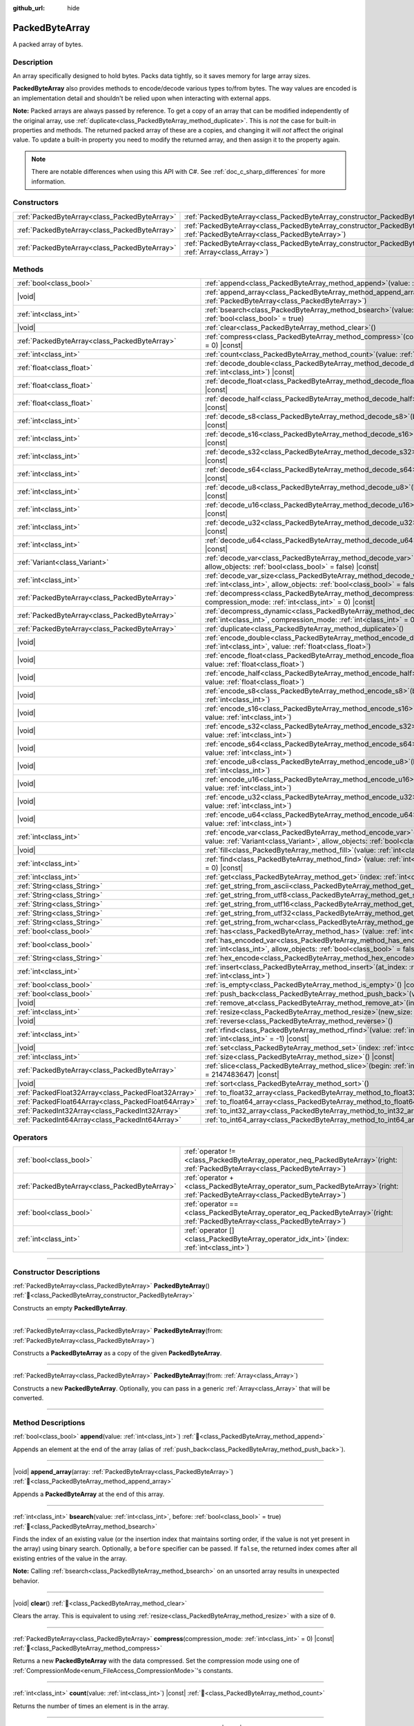:github_url: hide

.. DO NOT EDIT THIS FILE!!!
.. Generated automatically from Redot engine sources.
.. Generator: https://github.com/Redot-Engine/redot-engine/tree/master/doc/tools/make_rst.py.
.. XML source: https://github.com/Redot-Engine/redot-engine/tree/master/doc/classes/PackedByteArray.xml.

.. _class_PackedByteArray:

PackedByteArray
===============

A packed array of bytes.

.. rst-class:: classref-introduction-group

Description
-----------

An array specifically designed to hold bytes. Packs data tightly, so it saves memory for large array sizes.

\ **PackedByteArray** also provides methods to encode/decode various types to/from bytes. The way values are encoded is an implementation detail and shouldn't be relied upon when interacting with external apps.

\ **Note:** Packed arrays are always passed by reference. To get a copy of an array that can be modified independently of the original array, use :ref:`duplicate<class_PackedByteArray_method_duplicate>`. This is *not* the case for built-in properties and methods. The returned packed array of these are a copies, and changing it will *not* affect the original value. To update a built-in property you need to modify the returned array, and then assign it to the property again.

.. note::

	There are notable differences when using this API with C#. See :ref:`doc_c_sharp_differences` for more information.

.. rst-class:: classref-reftable-group

Constructors
------------

.. table::
   :widths: auto

   +-----------------------------------------------+---------------------------------------------------------------------------------------------------------------------------------------+
   | :ref:`PackedByteArray<class_PackedByteArray>` | :ref:`PackedByteArray<class_PackedByteArray_constructor_PackedByteArray>`\ (\ )                                                       |
   +-----------------------------------------------+---------------------------------------------------------------------------------------------------------------------------------------+
   | :ref:`PackedByteArray<class_PackedByteArray>` | :ref:`PackedByteArray<class_PackedByteArray_constructor_PackedByteArray>`\ (\ from\: :ref:`PackedByteArray<class_PackedByteArray>`\ ) |
   +-----------------------------------------------+---------------------------------------------------------------------------------------------------------------------------------------+
   | :ref:`PackedByteArray<class_PackedByteArray>` | :ref:`PackedByteArray<class_PackedByteArray_constructor_PackedByteArray>`\ (\ from\: :ref:`Array<class_Array>`\ )                     |
   +-----------------------------------------------+---------------------------------------------------------------------------------------------------------------------------------------+

.. rst-class:: classref-reftable-group

Methods
-------

.. table::
   :widths: auto

   +-----------------------------------------------------+-----------------------------------------------------------------------------------------------------------------------------------------------------------------------------------------------+
   | :ref:`bool<class_bool>`                             | :ref:`append<class_PackedByteArray_method_append>`\ (\ value\: :ref:`int<class_int>`\ )                                                                                                       |
   +-----------------------------------------------------+-----------------------------------------------------------------------------------------------------------------------------------------------------------------------------------------------+
   | |void|                                              | :ref:`append_array<class_PackedByteArray_method_append_array>`\ (\ array\: :ref:`PackedByteArray<class_PackedByteArray>`\ )                                                                   |
   +-----------------------------------------------------+-----------------------------------------------------------------------------------------------------------------------------------------------------------------------------------------------+
   | :ref:`int<class_int>`                               | :ref:`bsearch<class_PackedByteArray_method_bsearch>`\ (\ value\: :ref:`int<class_int>`, before\: :ref:`bool<class_bool>` = true\ )                                                            |
   +-----------------------------------------------------+-----------------------------------------------------------------------------------------------------------------------------------------------------------------------------------------------+
   | |void|                                              | :ref:`clear<class_PackedByteArray_method_clear>`\ (\ )                                                                                                                                        |
   +-----------------------------------------------------+-----------------------------------------------------------------------------------------------------------------------------------------------------------------------------------------------+
   | :ref:`PackedByteArray<class_PackedByteArray>`       | :ref:`compress<class_PackedByteArray_method_compress>`\ (\ compression_mode\: :ref:`int<class_int>` = 0\ ) |const|                                                                            |
   +-----------------------------------------------------+-----------------------------------------------------------------------------------------------------------------------------------------------------------------------------------------------+
   | :ref:`int<class_int>`                               | :ref:`count<class_PackedByteArray_method_count>`\ (\ value\: :ref:`int<class_int>`\ ) |const|                                                                                                 |
   +-----------------------------------------------------+-----------------------------------------------------------------------------------------------------------------------------------------------------------------------------------------------+
   | :ref:`float<class_float>`                           | :ref:`decode_double<class_PackedByteArray_method_decode_double>`\ (\ byte_offset\: :ref:`int<class_int>`\ ) |const|                                                                           |
   +-----------------------------------------------------+-----------------------------------------------------------------------------------------------------------------------------------------------------------------------------------------------+
   | :ref:`float<class_float>`                           | :ref:`decode_float<class_PackedByteArray_method_decode_float>`\ (\ byte_offset\: :ref:`int<class_int>`\ ) |const|                                                                             |
   +-----------------------------------------------------+-----------------------------------------------------------------------------------------------------------------------------------------------------------------------------------------------+
   | :ref:`float<class_float>`                           | :ref:`decode_half<class_PackedByteArray_method_decode_half>`\ (\ byte_offset\: :ref:`int<class_int>`\ ) |const|                                                                               |
   +-----------------------------------------------------+-----------------------------------------------------------------------------------------------------------------------------------------------------------------------------------------------+
   | :ref:`int<class_int>`                               | :ref:`decode_s8<class_PackedByteArray_method_decode_s8>`\ (\ byte_offset\: :ref:`int<class_int>`\ ) |const|                                                                                   |
   +-----------------------------------------------------+-----------------------------------------------------------------------------------------------------------------------------------------------------------------------------------------------+
   | :ref:`int<class_int>`                               | :ref:`decode_s16<class_PackedByteArray_method_decode_s16>`\ (\ byte_offset\: :ref:`int<class_int>`\ ) |const|                                                                                 |
   +-----------------------------------------------------+-----------------------------------------------------------------------------------------------------------------------------------------------------------------------------------------------+
   | :ref:`int<class_int>`                               | :ref:`decode_s32<class_PackedByteArray_method_decode_s32>`\ (\ byte_offset\: :ref:`int<class_int>`\ ) |const|                                                                                 |
   +-----------------------------------------------------+-----------------------------------------------------------------------------------------------------------------------------------------------------------------------------------------------+
   | :ref:`int<class_int>`                               | :ref:`decode_s64<class_PackedByteArray_method_decode_s64>`\ (\ byte_offset\: :ref:`int<class_int>`\ ) |const|                                                                                 |
   +-----------------------------------------------------+-----------------------------------------------------------------------------------------------------------------------------------------------------------------------------------------------+
   | :ref:`int<class_int>`                               | :ref:`decode_u8<class_PackedByteArray_method_decode_u8>`\ (\ byte_offset\: :ref:`int<class_int>`\ ) |const|                                                                                   |
   +-----------------------------------------------------+-----------------------------------------------------------------------------------------------------------------------------------------------------------------------------------------------+
   | :ref:`int<class_int>`                               | :ref:`decode_u16<class_PackedByteArray_method_decode_u16>`\ (\ byte_offset\: :ref:`int<class_int>`\ ) |const|                                                                                 |
   +-----------------------------------------------------+-----------------------------------------------------------------------------------------------------------------------------------------------------------------------------------------------+
   | :ref:`int<class_int>`                               | :ref:`decode_u32<class_PackedByteArray_method_decode_u32>`\ (\ byte_offset\: :ref:`int<class_int>`\ ) |const|                                                                                 |
   +-----------------------------------------------------+-----------------------------------------------------------------------------------------------------------------------------------------------------------------------------------------------+
   | :ref:`int<class_int>`                               | :ref:`decode_u64<class_PackedByteArray_method_decode_u64>`\ (\ byte_offset\: :ref:`int<class_int>`\ ) |const|                                                                                 |
   +-----------------------------------------------------+-----------------------------------------------------------------------------------------------------------------------------------------------------------------------------------------------+
   | :ref:`Variant<class_Variant>`                       | :ref:`decode_var<class_PackedByteArray_method_decode_var>`\ (\ byte_offset\: :ref:`int<class_int>`, allow_objects\: :ref:`bool<class_bool>` = false\ ) |const|                                |
   +-----------------------------------------------------+-----------------------------------------------------------------------------------------------------------------------------------------------------------------------------------------------+
   | :ref:`int<class_int>`                               | :ref:`decode_var_size<class_PackedByteArray_method_decode_var_size>`\ (\ byte_offset\: :ref:`int<class_int>`, allow_objects\: :ref:`bool<class_bool>` = false\ ) |const|                      |
   +-----------------------------------------------------+-----------------------------------------------------------------------------------------------------------------------------------------------------------------------------------------------+
   | :ref:`PackedByteArray<class_PackedByteArray>`       | :ref:`decompress<class_PackedByteArray_method_decompress>`\ (\ buffer_size\: :ref:`int<class_int>`, compression_mode\: :ref:`int<class_int>` = 0\ ) |const|                                   |
   +-----------------------------------------------------+-----------------------------------------------------------------------------------------------------------------------------------------------------------------------------------------------+
   | :ref:`PackedByteArray<class_PackedByteArray>`       | :ref:`decompress_dynamic<class_PackedByteArray_method_decompress_dynamic>`\ (\ max_output_size\: :ref:`int<class_int>`, compression_mode\: :ref:`int<class_int>` = 0\ ) |const|               |
   +-----------------------------------------------------+-----------------------------------------------------------------------------------------------------------------------------------------------------------------------------------------------+
   | :ref:`PackedByteArray<class_PackedByteArray>`       | :ref:`duplicate<class_PackedByteArray_method_duplicate>`\ (\ )                                                                                                                                |
   +-----------------------------------------------------+-----------------------------------------------------------------------------------------------------------------------------------------------------------------------------------------------+
   | |void|                                              | :ref:`encode_double<class_PackedByteArray_method_encode_double>`\ (\ byte_offset\: :ref:`int<class_int>`, value\: :ref:`float<class_float>`\ )                                                |
   +-----------------------------------------------------+-----------------------------------------------------------------------------------------------------------------------------------------------------------------------------------------------+
   | |void|                                              | :ref:`encode_float<class_PackedByteArray_method_encode_float>`\ (\ byte_offset\: :ref:`int<class_int>`, value\: :ref:`float<class_float>`\ )                                                  |
   +-----------------------------------------------------+-----------------------------------------------------------------------------------------------------------------------------------------------------------------------------------------------+
   | |void|                                              | :ref:`encode_half<class_PackedByteArray_method_encode_half>`\ (\ byte_offset\: :ref:`int<class_int>`, value\: :ref:`float<class_float>`\ )                                                    |
   +-----------------------------------------------------+-----------------------------------------------------------------------------------------------------------------------------------------------------------------------------------------------+
   | |void|                                              | :ref:`encode_s8<class_PackedByteArray_method_encode_s8>`\ (\ byte_offset\: :ref:`int<class_int>`, value\: :ref:`int<class_int>`\ )                                                            |
   +-----------------------------------------------------+-----------------------------------------------------------------------------------------------------------------------------------------------------------------------------------------------+
   | |void|                                              | :ref:`encode_s16<class_PackedByteArray_method_encode_s16>`\ (\ byte_offset\: :ref:`int<class_int>`, value\: :ref:`int<class_int>`\ )                                                          |
   +-----------------------------------------------------+-----------------------------------------------------------------------------------------------------------------------------------------------------------------------------------------------+
   | |void|                                              | :ref:`encode_s32<class_PackedByteArray_method_encode_s32>`\ (\ byte_offset\: :ref:`int<class_int>`, value\: :ref:`int<class_int>`\ )                                                          |
   +-----------------------------------------------------+-----------------------------------------------------------------------------------------------------------------------------------------------------------------------------------------------+
   | |void|                                              | :ref:`encode_s64<class_PackedByteArray_method_encode_s64>`\ (\ byte_offset\: :ref:`int<class_int>`, value\: :ref:`int<class_int>`\ )                                                          |
   +-----------------------------------------------------+-----------------------------------------------------------------------------------------------------------------------------------------------------------------------------------------------+
   | |void|                                              | :ref:`encode_u8<class_PackedByteArray_method_encode_u8>`\ (\ byte_offset\: :ref:`int<class_int>`, value\: :ref:`int<class_int>`\ )                                                            |
   +-----------------------------------------------------+-----------------------------------------------------------------------------------------------------------------------------------------------------------------------------------------------+
   | |void|                                              | :ref:`encode_u16<class_PackedByteArray_method_encode_u16>`\ (\ byte_offset\: :ref:`int<class_int>`, value\: :ref:`int<class_int>`\ )                                                          |
   +-----------------------------------------------------+-----------------------------------------------------------------------------------------------------------------------------------------------------------------------------------------------+
   | |void|                                              | :ref:`encode_u32<class_PackedByteArray_method_encode_u32>`\ (\ byte_offset\: :ref:`int<class_int>`, value\: :ref:`int<class_int>`\ )                                                          |
   +-----------------------------------------------------+-----------------------------------------------------------------------------------------------------------------------------------------------------------------------------------------------+
   | |void|                                              | :ref:`encode_u64<class_PackedByteArray_method_encode_u64>`\ (\ byte_offset\: :ref:`int<class_int>`, value\: :ref:`int<class_int>`\ )                                                          |
   +-----------------------------------------------------+-----------------------------------------------------------------------------------------------------------------------------------------------------------------------------------------------+
   | :ref:`int<class_int>`                               | :ref:`encode_var<class_PackedByteArray_method_encode_var>`\ (\ byte_offset\: :ref:`int<class_int>`, value\: :ref:`Variant<class_Variant>`, allow_objects\: :ref:`bool<class_bool>` = false\ ) |
   +-----------------------------------------------------+-----------------------------------------------------------------------------------------------------------------------------------------------------------------------------------------------+
   | |void|                                              | :ref:`fill<class_PackedByteArray_method_fill>`\ (\ value\: :ref:`int<class_int>`\ )                                                                                                           |
   +-----------------------------------------------------+-----------------------------------------------------------------------------------------------------------------------------------------------------------------------------------------------+
   | :ref:`int<class_int>`                               | :ref:`find<class_PackedByteArray_method_find>`\ (\ value\: :ref:`int<class_int>`, from\: :ref:`int<class_int>` = 0\ ) |const|                                                                 |
   +-----------------------------------------------------+-----------------------------------------------------------------------------------------------------------------------------------------------------------------------------------------------+
   | :ref:`int<class_int>`                               | :ref:`get<class_PackedByteArray_method_get>`\ (\ index\: :ref:`int<class_int>`\ ) |const|                                                                                                     |
   +-----------------------------------------------------+-----------------------------------------------------------------------------------------------------------------------------------------------------------------------------------------------+
   | :ref:`String<class_String>`                         | :ref:`get_string_from_ascii<class_PackedByteArray_method_get_string_from_ascii>`\ (\ ) |const|                                                                                                |
   +-----------------------------------------------------+-----------------------------------------------------------------------------------------------------------------------------------------------------------------------------------------------+
   | :ref:`String<class_String>`                         | :ref:`get_string_from_utf8<class_PackedByteArray_method_get_string_from_utf8>`\ (\ ) |const|                                                                                                  |
   +-----------------------------------------------------+-----------------------------------------------------------------------------------------------------------------------------------------------------------------------------------------------+
   | :ref:`String<class_String>`                         | :ref:`get_string_from_utf16<class_PackedByteArray_method_get_string_from_utf16>`\ (\ ) |const|                                                                                                |
   +-----------------------------------------------------+-----------------------------------------------------------------------------------------------------------------------------------------------------------------------------------------------+
   | :ref:`String<class_String>`                         | :ref:`get_string_from_utf32<class_PackedByteArray_method_get_string_from_utf32>`\ (\ ) |const|                                                                                                |
   +-----------------------------------------------------+-----------------------------------------------------------------------------------------------------------------------------------------------------------------------------------------------+
   | :ref:`String<class_String>`                         | :ref:`get_string_from_wchar<class_PackedByteArray_method_get_string_from_wchar>`\ (\ ) |const|                                                                                                |
   +-----------------------------------------------------+-----------------------------------------------------------------------------------------------------------------------------------------------------------------------------------------------+
   | :ref:`bool<class_bool>`                             | :ref:`has<class_PackedByteArray_method_has>`\ (\ value\: :ref:`int<class_int>`\ ) |const|                                                                                                     |
   +-----------------------------------------------------+-----------------------------------------------------------------------------------------------------------------------------------------------------------------------------------------------+
   | :ref:`bool<class_bool>`                             | :ref:`has_encoded_var<class_PackedByteArray_method_has_encoded_var>`\ (\ byte_offset\: :ref:`int<class_int>`, allow_objects\: :ref:`bool<class_bool>` = false\ ) |const|                      |
   +-----------------------------------------------------+-----------------------------------------------------------------------------------------------------------------------------------------------------------------------------------------------+
   | :ref:`String<class_String>`                         | :ref:`hex_encode<class_PackedByteArray_method_hex_encode>`\ (\ ) |const|                                                                                                                      |
   +-----------------------------------------------------+-----------------------------------------------------------------------------------------------------------------------------------------------------------------------------------------------+
   | :ref:`int<class_int>`                               | :ref:`insert<class_PackedByteArray_method_insert>`\ (\ at_index\: :ref:`int<class_int>`, value\: :ref:`int<class_int>`\ )                                                                     |
   +-----------------------------------------------------+-----------------------------------------------------------------------------------------------------------------------------------------------------------------------------------------------+
   | :ref:`bool<class_bool>`                             | :ref:`is_empty<class_PackedByteArray_method_is_empty>`\ (\ ) |const|                                                                                                                          |
   +-----------------------------------------------------+-----------------------------------------------------------------------------------------------------------------------------------------------------------------------------------------------+
   | :ref:`bool<class_bool>`                             | :ref:`push_back<class_PackedByteArray_method_push_back>`\ (\ value\: :ref:`int<class_int>`\ )                                                                                                 |
   +-----------------------------------------------------+-----------------------------------------------------------------------------------------------------------------------------------------------------------------------------------------------+
   | |void|                                              | :ref:`remove_at<class_PackedByteArray_method_remove_at>`\ (\ index\: :ref:`int<class_int>`\ )                                                                                                 |
   +-----------------------------------------------------+-----------------------------------------------------------------------------------------------------------------------------------------------------------------------------------------------+
   | :ref:`int<class_int>`                               | :ref:`resize<class_PackedByteArray_method_resize>`\ (\ new_size\: :ref:`int<class_int>`\ )                                                                                                    |
   +-----------------------------------------------------+-----------------------------------------------------------------------------------------------------------------------------------------------------------------------------------------------+
   | |void|                                              | :ref:`reverse<class_PackedByteArray_method_reverse>`\ (\ )                                                                                                                                    |
   +-----------------------------------------------------+-----------------------------------------------------------------------------------------------------------------------------------------------------------------------------------------------+
   | :ref:`int<class_int>`                               | :ref:`rfind<class_PackedByteArray_method_rfind>`\ (\ value\: :ref:`int<class_int>`, from\: :ref:`int<class_int>` = -1\ ) |const|                                                              |
   +-----------------------------------------------------+-----------------------------------------------------------------------------------------------------------------------------------------------------------------------------------------------+
   | |void|                                              | :ref:`set<class_PackedByteArray_method_set>`\ (\ index\: :ref:`int<class_int>`, value\: :ref:`int<class_int>`\ )                                                                              |
   +-----------------------------------------------------+-----------------------------------------------------------------------------------------------------------------------------------------------------------------------------------------------+
   | :ref:`int<class_int>`                               | :ref:`size<class_PackedByteArray_method_size>`\ (\ ) |const|                                                                                                                                  |
   +-----------------------------------------------------+-----------------------------------------------------------------------------------------------------------------------------------------------------------------------------------------------+
   | :ref:`PackedByteArray<class_PackedByteArray>`       | :ref:`slice<class_PackedByteArray_method_slice>`\ (\ begin\: :ref:`int<class_int>`, end\: :ref:`int<class_int>` = 2147483647\ ) |const|                                                       |
   +-----------------------------------------------------+-----------------------------------------------------------------------------------------------------------------------------------------------------------------------------------------------+
   | |void|                                              | :ref:`sort<class_PackedByteArray_method_sort>`\ (\ )                                                                                                                                          |
   +-----------------------------------------------------+-----------------------------------------------------------------------------------------------------------------------------------------------------------------------------------------------+
   | :ref:`PackedFloat32Array<class_PackedFloat32Array>` | :ref:`to_float32_array<class_PackedByteArray_method_to_float32_array>`\ (\ ) |const|                                                                                                          |
   +-----------------------------------------------------+-----------------------------------------------------------------------------------------------------------------------------------------------------------------------------------------------+
   | :ref:`PackedFloat64Array<class_PackedFloat64Array>` | :ref:`to_float64_array<class_PackedByteArray_method_to_float64_array>`\ (\ ) |const|                                                                                                          |
   +-----------------------------------------------------+-----------------------------------------------------------------------------------------------------------------------------------------------------------------------------------------------+
   | :ref:`PackedInt32Array<class_PackedInt32Array>`     | :ref:`to_int32_array<class_PackedByteArray_method_to_int32_array>`\ (\ ) |const|                                                                                                              |
   +-----------------------------------------------------+-----------------------------------------------------------------------------------------------------------------------------------------------------------------------------------------------+
   | :ref:`PackedInt64Array<class_PackedInt64Array>`     | :ref:`to_int64_array<class_PackedByteArray_method_to_int64_array>`\ (\ ) |const|                                                                                                              |
   +-----------------------------------------------------+-----------------------------------------------------------------------------------------------------------------------------------------------------------------------------------------------+

.. rst-class:: classref-reftable-group

Operators
---------

.. table::
   :widths: auto

   +-----------------------------------------------+-------------------------------------------------------------------------------------------------------------------------------------+
   | :ref:`bool<class_bool>`                       | :ref:`operator !=<class_PackedByteArray_operator_neq_PackedByteArray>`\ (\ right\: :ref:`PackedByteArray<class_PackedByteArray>`\ ) |
   +-----------------------------------------------+-------------------------------------------------------------------------------------------------------------------------------------+
   | :ref:`PackedByteArray<class_PackedByteArray>` | :ref:`operator +<class_PackedByteArray_operator_sum_PackedByteArray>`\ (\ right\: :ref:`PackedByteArray<class_PackedByteArray>`\ )  |
   +-----------------------------------------------+-------------------------------------------------------------------------------------------------------------------------------------+
   | :ref:`bool<class_bool>`                       | :ref:`operator ==<class_PackedByteArray_operator_eq_PackedByteArray>`\ (\ right\: :ref:`PackedByteArray<class_PackedByteArray>`\ )  |
   +-----------------------------------------------+-------------------------------------------------------------------------------------------------------------------------------------+
   | :ref:`int<class_int>`                         | :ref:`operator []<class_PackedByteArray_operator_idx_int>`\ (\ index\: :ref:`int<class_int>`\ )                                     |
   +-----------------------------------------------+-------------------------------------------------------------------------------------------------------------------------------------+

.. rst-class:: classref-section-separator

----

.. rst-class:: classref-descriptions-group

Constructor Descriptions
------------------------

.. _class_PackedByteArray_constructor_PackedByteArray:

.. rst-class:: classref-constructor

:ref:`PackedByteArray<class_PackedByteArray>` **PackedByteArray**\ (\ ) :ref:`🔗<class_PackedByteArray_constructor_PackedByteArray>`

Constructs an empty **PackedByteArray**.

.. rst-class:: classref-item-separator

----

.. rst-class:: classref-constructor

:ref:`PackedByteArray<class_PackedByteArray>` **PackedByteArray**\ (\ from\: :ref:`PackedByteArray<class_PackedByteArray>`\ )

Constructs a **PackedByteArray** as a copy of the given **PackedByteArray**.

.. rst-class:: classref-item-separator

----

.. rst-class:: classref-constructor

:ref:`PackedByteArray<class_PackedByteArray>` **PackedByteArray**\ (\ from\: :ref:`Array<class_Array>`\ )

Constructs a new **PackedByteArray**. Optionally, you can pass in a generic :ref:`Array<class_Array>` that will be converted.

.. rst-class:: classref-section-separator

----

.. rst-class:: classref-descriptions-group

Method Descriptions
-------------------

.. _class_PackedByteArray_method_append:

.. rst-class:: classref-method

:ref:`bool<class_bool>` **append**\ (\ value\: :ref:`int<class_int>`\ ) :ref:`🔗<class_PackedByteArray_method_append>`

Appends an element at the end of the array (alias of :ref:`push_back<class_PackedByteArray_method_push_back>`).

.. rst-class:: classref-item-separator

----

.. _class_PackedByteArray_method_append_array:

.. rst-class:: classref-method

|void| **append_array**\ (\ array\: :ref:`PackedByteArray<class_PackedByteArray>`\ ) :ref:`🔗<class_PackedByteArray_method_append_array>`

Appends a **PackedByteArray** at the end of this array.

.. rst-class:: classref-item-separator

----

.. _class_PackedByteArray_method_bsearch:

.. rst-class:: classref-method

:ref:`int<class_int>` **bsearch**\ (\ value\: :ref:`int<class_int>`, before\: :ref:`bool<class_bool>` = true\ ) :ref:`🔗<class_PackedByteArray_method_bsearch>`

Finds the index of an existing value (or the insertion index that maintains sorting order, if the value is not yet present in the array) using binary search. Optionally, a ``before`` specifier can be passed. If ``false``, the returned index comes after all existing entries of the value in the array.

\ **Note:** Calling :ref:`bsearch<class_PackedByteArray_method_bsearch>` on an unsorted array results in unexpected behavior.

.. rst-class:: classref-item-separator

----

.. _class_PackedByteArray_method_clear:

.. rst-class:: classref-method

|void| **clear**\ (\ ) :ref:`🔗<class_PackedByteArray_method_clear>`

Clears the array. This is equivalent to using :ref:`resize<class_PackedByteArray_method_resize>` with a size of ``0``.

.. rst-class:: classref-item-separator

----

.. _class_PackedByteArray_method_compress:

.. rst-class:: classref-method

:ref:`PackedByteArray<class_PackedByteArray>` **compress**\ (\ compression_mode\: :ref:`int<class_int>` = 0\ ) |const| :ref:`🔗<class_PackedByteArray_method_compress>`

Returns a new **PackedByteArray** with the data compressed. Set the compression mode using one of :ref:`CompressionMode<enum_FileAccess_CompressionMode>`'s constants.

.. rst-class:: classref-item-separator

----

.. _class_PackedByteArray_method_count:

.. rst-class:: classref-method

:ref:`int<class_int>` **count**\ (\ value\: :ref:`int<class_int>`\ ) |const| :ref:`🔗<class_PackedByteArray_method_count>`

Returns the number of times an element is in the array.

.. rst-class:: classref-item-separator

----

.. _class_PackedByteArray_method_decode_double:

.. rst-class:: classref-method

:ref:`float<class_float>` **decode_double**\ (\ byte_offset\: :ref:`int<class_int>`\ ) |const| :ref:`🔗<class_PackedByteArray_method_decode_double>`

Decodes a 64-bit floating-point number from the bytes starting at ``byte_offset``. Fails if the byte count is insufficient. Returns ``0.0`` if a valid number can't be decoded.

.. rst-class:: classref-item-separator

----

.. _class_PackedByteArray_method_decode_float:

.. rst-class:: classref-method

:ref:`float<class_float>` **decode_float**\ (\ byte_offset\: :ref:`int<class_int>`\ ) |const| :ref:`🔗<class_PackedByteArray_method_decode_float>`

Decodes a 32-bit floating-point number from the bytes starting at ``byte_offset``. Fails if the byte count is insufficient. Returns ``0.0`` if a valid number can't be decoded.

.. rst-class:: classref-item-separator

----

.. _class_PackedByteArray_method_decode_half:

.. rst-class:: classref-method

:ref:`float<class_float>` **decode_half**\ (\ byte_offset\: :ref:`int<class_int>`\ ) |const| :ref:`🔗<class_PackedByteArray_method_decode_half>`

Decodes a 16-bit floating-point number from the bytes starting at ``byte_offset``. Fails if the byte count is insufficient. Returns ``0.0`` if a valid number can't be decoded.

.. rst-class:: classref-item-separator

----

.. _class_PackedByteArray_method_decode_s8:

.. rst-class:: classref-method

:ref:`int<class_int>` **decode_s8**\ (\ byte_offset\: :ref:`int<class_int>`\ ) |const| :ref:`🔗<class_PackedByteArray_method_decode_s8>`

Decodes a 8-bit signed integer number from the bytes starting at ``byte_offset``. Fails if the byte count is insufficient. Returns ``0`` if a valid number can't be decoded.

.. rst-class:: classref-item-separator

----

.. _class_PackedByteArray_method_decode_s16:

.. rst-class:: classref-method

:ref:`int<class_int>` **decode_s16**\ (\ byte_offset\: :ref:`int<class_int>`\ ) |const| :ref:`🔗<class_PackedByteArray_method_decode_s16>`

Decodes a 16-bit signed integer number from the bytes starting at ``byte_offset``. Fails if the byte count is insufficient. Returns ``0`` if a valid number can't be decoded.

.. rst-class:: classref-item-separator

----

.. _class_PackedByteArray_method_decode_s32:

.. rst-class:: classref-method

:ref:`int<class_int>` **decode_s32**\ (\ byte_offset\: :ref:`int<class_int>`\ ) |const| :ref:`🔗<class_PackedByteArray_method_decode_s32>`

Decodes a 32-bit signed integer number from the bytes starting at ``byte_offset``. Fails if the byte count is insufficient. Returns ``0`` if a valid number can't be decoded.

.. rst-class:: classref-item-separator

----

.. _class_PackedByteArray_method_decode_s64:

.. rst-class:: classref-method

:ref:`int<class_int>` **decode_s64**\ (\ byte_offset\: :ref:`int<class_int>`\ ) |const| :ref:`🔗<class_PackedByteArray_method_decode_s64>`

Decodes a 64-bit signed integer number from the bytes starting at ``byte_offset``. Fails if the byte count is insufficient. Returns ``0`` if a valid number can't be decoded.

.. rst-class:: classref-item-separator

----

.. _class_PackedByteArray_method_decode_u8:

.. rst-class:: classref-method

:ref:`int<class_int>` **decode_u8**\ (\ byte_offset\: :ref:`int<class_int>`\ ) |const| :ref:`🔗<class_PackedByteArray_method_decode_u8>`

Decodes a 8-bit unsigned integer number from the bytes starting at ``byte_offset``. Fails if the byte count is insufficient. Returns ``0`` if a valid number can't be decoded.

.. rst-class:: classref-item-separator

----

.. _class_PackedByteArray_method_decode_u16:

.. rst-class:: classref-method

:ref:`int<class_int>` **decode_u16**\ (\ byte_offset\: :ref:`int<class_int>`\ ) |const| :ref:`🔗<class_PackedByteArray_method_decode_u16>`

Decodes a 16-bit unsigned integer number from the bytes starting at ``byte_offset``. Fails if the byte count is insufficient. Returns ``0`` if a valid number can't be decoded.

.. rst-class:: classref-item-separator

----

.. _class_PackedByteArray_method_decode_u32:

.. rst-class:: classref-method

:ref:`int<class_int>` **decode_u32**\ (\ byte_offset\: :ref:`int<class_int>`\ ) |const| :ref:`🔗<class_PackedByteArray_method_decode_u32>`

Decodes a 32-bit unsigned integer number from the bytes starting at ``byte_offset``. Fails if the byte count is insufficient. Returns ``0`` if a valid number can't be decoded.

.. rst-class:: classref-item-separator

----

.. _class_PackedByteArray_method_decode_u64:

.. rst-class:: classref-method

:ref:`int<class_int>` **decode_u64**\ (\ byte_offset\: :ref:`int<class_int>`\ ) |const| :ref:`🔗<class_PackedByteArray_method_decode_u64>`

Decodes a 64-bit unsigned integer number from the bytes starting at ``byte_offset``. Fails if the byte count is insufficient. Returns ``0`` if a valid number can't be decoded.

.. rst-class:: classref-item-separator

----

.. _class_PackedByteArray_method_decode_var:

.. rst-class:: classref-method

:ref:`Variant<class_Variant>` **decode_var**\ (\ byte_offset\: :ref:`int<class_int>`, allow_objects\: :ref:`bool<class_bool>` = false\ ) |const| :ref:`🔗<class_PackedByteArray_method_decode_var>`

Decodes a :ref:`Variant<class_Variant>` from the bytes starting at ``byte_offset``. Returns ``null`` if a valid variant can't be decoded or the value is :ref:`Object<class_Object>`-derived and ``allow_objects`` is ``false``.

.. rst-class:: classref-item-separator

----

.. _class_PackedByteArray_method_decode_var_size:

.. rst-class:: classref-method

:ref:`int<class_int>` **decode_var_size**\ (\ byte_offset\: :ref:`int<class_int>`, allow_objects\: :ref:`bool<class_bool>` = false\ ) |const| :ref:`🔗<class_PackedByteArray_method_decode_var_size>`

Decodes a size of a :ref:`Variant<class_Variant>` from the bytes starting at ``byte_offset``. Requires at least 4 bytes of data starting at the offset, otherwise fails.

.. rst-class:: classref-item-separator

----

.. _class_PackedByteArray_method_decompress:

.. rst-class:: classref-method

:ref:`PackedByteArray<class_PackedByteArray>` **decompress**\ (\ buffer_size\: :ref:`int<class_int>`, compression_mode\: :ref:`int<class_int>` = 0\ ) |const| :ref:`🔗<class_PackedByteArray_method_decompress>`

Returns a new **PackedByteArray** with the data decompressed. Set ``buffer_size`` to the size of the uncompressed data. Set the compression mode using one of :ref:`CompressionMode<enum_FileAccess_CompressionMode>`'s constants.

\ **Note:** Decompression is not guaranteed to work with data not compressed by Redot, for example if data compressed with the deflate compression mode lacks a checksum or header.

.. rst-class:: classref-item-separator

----

.. _class_PackedByteArray_method_decompress_dynamic:

.. rst-class:: classref-method

:ref:`PackedByteArray<class_PackedByteArray>` **decompress_dynamic**\ (\ max_output_size\: :ref:`int<class_int>`, compression_mode\: :ref:`int<class_int>` = 0\ ) |const| :ref:`🔗<class_PackedByteArray_method_decompress_dynamic>`

Returns a new **PackedByteArray** with the data decompressed. Set the compression mode using one of :ref:`CompressionMode<enum_FileAccess_CompressionMode>`'s constants. **This method only accepts brotli, gzip, and deflate compression modes.**\ 

This method is potentially slower than :ref:`decompress<class_PackedByteArray_method_decompress>`, as it may have to re-allocate its output buffer multiple times while decompressing, whereas :ref:`decompress<class_PackedByteArray_method_decompress>` knows it's output buffer size from the beginning.

GZIP has a maximal compression ratio of 1032:1, meaning it's very possible for a small compressed payload to decompress to a potentially very large output. To guard against this, you may provide a maximum size this function is allowed to allocate in bytes via ``max_output_size``. Passing -1 will allow for unbounded output. If any positive value is passed, and the decompression exceeds that amount in bytes, then an error will be returned.

\ **Note:** Decompression is not guaranteed to work with data not compressed by Redot, for example if data compressed with the deflate compression mode lacks a checksum or header.

.. rst-class:: classref-item-separator

----

.. _class_PackedByteArray_method_duplicate:

.. rst-class:: classref-method

:ref:`PackedByteArray<class_PackedByteArray>` **duplicate**\ (\ ) :ref:`🔗<class_PackedByteArray_method_duplicate>`

Creates a copy of the array, and returns it.

.. rst-class:: classref-item-separator

----

.. _class_PackedByteArray_method_encode_double:

.. rst-class:: classref-method

|void| **encode_double**\ (\ byte_offset\: :ref:`int<class_int>`, value\: :ref:`float<class_float>`\ ) :ref:`🔗<class_PackedByteArray_method_encode_double>`

Encodes a 64-bit floating-point number as bytes at the index of ``byte_offset`` bytes. The array must have at least 8 bytes of allocated space, starting at the offset.

.. rst-class:: classref-item-separator

----

.. _class_PackedByteArray_method_encode_float:

.. rst-class:: classref-method

|void| **encode_float**\ (\ byte_offset\: :ref:`int<class_int>`, value\: :ref:`float<class_float>`\ ) :ref:`🔗<class_PackedByteArray_method_encode_float>`

Encodes a 32-bit floating-point number as bytes at the index of ``byte_offset`` bytes. The array must have at least 4 bytes of space, starting at the offset.

.. rst-class:: classref-item-separator

----

.. _class_PackedByteArray_method_encode_half:

.. rst-class:: classref-method

|void| **encode_half**\ (\ byte_offset\: :ref:`int<class_int>`, value\: :ref:`float<class_float>`\ ) :ref:`🔗<class_PackedByteArray_method_encode_half>`

Encodes a 16-bit floating-point number as bytes at the index of ``byte_offset`` bytes. The array must have at least 2 bytes of space, starting at the offset.

.. rst-class:: classref-item-separator

----

.. _class_PackedByteArray_method_encode_s8:

.. rst-class:: classref-method

|void| **encode_s8**\ (\ byte_offset\: :ref:`int<class_int>`, value\: :ref:`int<class_int>`\ ) :ref:`🔗<class_PackedByteArray_method_encode_s8>`

Encodes a 8-bit signed integer number (signed byte) at the index of ``byte_offset`` bytes. The array must have at least 1 byte of space, starting at the offset.

.. rst-class:: classref-item-separator

----

.. _class_PackedByteArray_method_encode_s16:

.. rst-class:: classref-method

|void| **encode_s16**\ (\ byte_offset\: :ref:`int<class_int>`, value\: :ref:`int<class_int>`\ ) :ref:`🔗<class_PackedByteArray_method_encode_s16>`

Encodes a 16-bit signed integer number as bytes at the index of ``byte_offset`` bytes. The array must have at least 2 bytes of space, starting at the offset.

.. rst-class:: classref-item-separator

----

.. _class_PackedByteArray_method_encode_s32:

.. rst-class:: classref-method

|void| **encode_s32**\ (\ byte_offset\: :ref:`int<class_int>`, value\: :ref:`int<class_int>`\ ) :ref:`🔗<class_PackedByteArray_method_encode_s32>`

Encodes a 32-bit signed integer number as bytes at the index of ``byte_offset`` bytes. The array must have at least 4 bytes of space, starting at the offset.

.. rst-class:: classref-item-separator

----

.. _class_PackedByteArray_method_encode_s64:

.. rst-class:: classref-method

|void| **encode_s64**\ (\ byte_offset\: :ref:`int<class_int>`, value\: :ref:`int<class_int>`\ ) :ref:`🔗<class_PackedByteArray_method_encode_s64>`

Encodes a 64-bit signed integer number as bytes at the index of ``byte_offset`` bytes. The array must have at least 8 bytes of space, starting at the offset.

.. rst-class:: classref-item-separator

----

.. _class_PackedByteArray_method_encode_u8:

.. rst-class:: classref-method

|void| **encode_u8**\ (\ byte_offset\: :ref:`int<class_int>`, value\: :ref:`int<class_int>`\ ) :ref:`🔗<class_PackedByteArray_method_encode_u8>`

Encodes a 8-bit unsigned integer number (byte) at the index of ``byte_offset`` bytes. The array must have at least 1 byte of space, starting at the offset.

.. rst-class:: classref-item-separator

----

.. _class_PackedByteArray_method_encode_u16:

.. rst-class:: classref-method

|void| **encode_u16**\ (\ byte_offset\: :ref:`int<class_int>`, value\: :ref:`int<class_int>`\ ) :ref:`🔗<class_PackedByteArray_method_encode_u16>`

Encodes a 16-bit unsigned integer number as bytes at the index of ``byte_offset`` bytes. The array must have at least 2 bytes of space, starting at the offset.

.. rst-class:: classref-item-separator

----

.. _class_PackedByteArray_method_encode_u32:

.. rst-class:: classref-method

|void| **encode_u32**\ (\ byte_offset\: :ref:`int<class_int>`, value\: :ref:`int<class_int>`\ ) :ref:`🔗<class_PackedByteArray_method_encode_u32>`

Encodes a 32-bit unsigned integer number as bytes at the index of ``byte_offset`` bytes. The array must have at least 4 bytes of space, starting at the offset.

.. rst-class:: classref-item-separator

----

.. _class_PackedByteArray_method_encode_u64:

.. rst-class:: classref-method

|void| **encode_u64**\ (\ byte_offset\: :ref:`int<class_int>`, value\: :ref:`int<class_int>`\ ) :ref:`🔗<class_PackedByteArray_method_encode_u64>`

Encodes a 64-bit unsigned integer number as bytes at the index of ``byte_offset`` bytes. The array must have at least 8 bytes of space, starting at the offset.

.. rst-class:: classref-item-separator

----

.. _class_PackedByteArray_method_encode_var:

.. rst-class:: classref-method

:ref:`int<class_int>` **encode_var**\ (\ byte_offset\: :ref:`int<class_int>`, value\: :ref:`Variant<class_Variant>`, allow_objects\: :ref:`bool<class_bool>` = false\ ) :ref:`🔗<class_PackedByteArray_method_encode_var>`

Encodes a :ref:`Variant<class_Variant>` at the index of ``byte_offset`` bytes. A sufficient space must be allocated, depending on the encoded variant's size. If ``allow_objects`` is ``false``, :ref:`Object<class_Object>`-derived values are not permitted and will instead be serialized as ID-only.

.. rst-class:: classref-item-separator

----

.. _class_PackedByteArray_method_fill:

.. rst-class:: classref-method

|void| **fill**\ (\ value\: :ref:`int<class_int>`\ ) :ref:`🔗<class_PackedByteArray_method_fill>`

Assigns the given value to all elements in the array. This can typically be used together with :ref:`resize<class_PackedByteArray_method_resize>` to create an array with a given size and initialized elements.

.. rst-class:: classref-item-separator

----

.. _class_PackedByteArray_method_find:

.. rst-class:: classref-method

:ref:`int<class_int>` **find**\ (\ value\: :ref:`int<class_int>`, from\: :ref:`int<class_int>` = 0\ ) |const| :ref:`🔗<class_PackedByteArray_method_find>`

Searches the array for a value and returns its index or ``-1`` if not found. Optionally, the initial search index can be passed.

.. rst-class:: classref-item-separator

----

.. _class_PackedByteArray_method_get:

.. rst-class:: classref-method

:ref:`int<class_int>` **get**\ (\ index\: :ref:`int<class_int>`\ ) |const| :ref:`🔗<class_PackedByteArray_method_get>`

Returns the byte at the given ``index`` in the array. This is the same as using the ``[]`` operator (``array[index]``).

.. rst-class:: classref-item-separator

----

.. _class_PackedByteArray_method_get_string_from_ascii:

.. rst-class:: classref-method

:ref:`String<class_String>` **get_string_from_ascii**\ (\ ) |const| :ref:`🔗<class_PackedByteArray_method_get_string_from_ascii>`

Converts ASCII/Latin-1 encoded array to :ref:`String<class_String>`. Fast alternative to :ref:`get_string_from_utf8<class_PackedByteArray_method_get_string_from_utf8>` if the content is ASCII/Latin-1 only. Unlike the UTF-8 function this function maps every byte to a character in the array. Multibyte sequences will not be interpreted correctly. For parsing user input always use :ref:`get_string_from_utf8<class_PackedByteArray_method_get_string_from_utf8>`. This is the inverse of :ref:`String.to_ascii_buffer<class_String_method_to_ascii_buffer>`.

.. rst-class:: classref-item-separator

----

.. _class_PackedByteArray_method_get_string_from_utf8:

.. rst-class:: classref-method

:ref:`String<class_String>` **get_string_from_utf8**\ (\ ) |const| :ref:`🔗<class_PackedByteArray_method_get_string_from_utf8>`

Converts UTF-8 encoded array to :ref:`String<class_String>`. Slower than :ref:`get_string_from_ascii<class_PackedByteArray_method_get_string_from_ascii>` but supports UTF-8 encoded data. Use this function if you are unsure about the source of the data. For user input this function should always be preferred. Returns empty string if source array is not valid UTF-8 string. This is the inverse of :ref:`String.to_utf8_buffer<class_String_method_to_utf8_buffer>`.

.. rst-class:: classref-item-separator

----

.. _class_PackedByteArray_method_get_string_from_utf16:

.. rst-class:: classref-method

:ref:`String<class_String>` **get_string_from_utf16**\ (\ ) |const| :ref:`🔗<class_PackedByteArray_method_get_string_from_utf16>`

Converts UTF-16 encoded array to :ref:`String<class_String>`. If the BOM is missing, system endianness is assumed. Returns empty string if source array is not valid UTF-16 string. This is the inverse of :ref:`String.to_utf16_buffer<class_String_method_to_utf16_buffer>`.

.. rst-class:: classref-item-separator

----

.. _class_PackedByteArray_method_get_string_from_utf32:

.. rst-class:: classref-method

:ref:`String<class_String>` **get_string_from_utf32**\ (\ ) |const| :ref:`🔗<class_PackedByteArray_method_get_string_from_utf32>`

Converts UTF-32 encoded array to :ref:`String<class_String>`. System endianness is assumed. Returns empty string if source array is not valid UTF-32 string. This is the inverse of :ref:`String.to_utf32_buffer<class_String_method_to_utf32_buffer>`.

.. rst-class:: classref-item-separator

----

.. _class_PackedByteArray_method_get_string_from_wchar:

.. rst-class:: classref-method

:ref:`String<class_String>` **get_string_from_wchar**\ (\ ) |const| :ref:`🔗<class_PackedByteArray_method_get_string_from_wchar>`

Converts wide character (``wchar_t``, UTF-16 on Windows, UTF-32 on other platforms) encoded array to :ref:`String<class_String>`. Returns empty string if source array is not valid wide string. This is the inverse of :ref:`String.to_wchar_buffer<class_String_method_to_wchar_buffer>`.

.. rst-class:: classref-item-separator

----

.. _class_PackedByteArray_method_has:

.. rst-class:: classref-method

:ref:`bool<class_bool>` **has**\ (\ value\: :ref:`int<class_int>`\ ) |const| :ref:`🔗<class_PackedByteArray_method_has>`

Returns ``true`` if the array contains ``value``.

.. rst-class:: classref-item-separator

----

.. _class_PackedByteArray_method_has_encoded_var:

.. rst-class:: classref-method

:ref:`bool<class_bool>` **has_encoded_var**\ (\ byte_offset\: :ref:`int<class_int>`, allow_objects\: :ref:`bool<class_bool>` = false\ ) |const| :ref:`🔗<class_PackedByteArray_method_has_encoded_var>`

Returns ``true`` if a valid :ref:`Variant<class_Variant>` value can be decoded at the ``byte_offset``. Returns ``false`` otherwise or when the value is :ref:`Object<class_Object>`-derived and ``allow_objects`` is ``false``.

.. rst-class:: classref-item-separator

----

.. _class_PackedByteArray_method_hex_encode:

.. rst-class:: classref-method

:ref:`String<class_String>` **hex_encode**\ (\ ) |const| :ref:`🔗<class_PackedByteArray_method_hex_encode>`

Returns a hexadecimal representation of this array as a :ref:`String<class_String>`.


.. tabs::

 .. code-tab:: gdscript

    var array = PackedByteArray([11, 46, 255])
    print(array.hex_encode()) # Prints "0b2eff"

 .. code-tab:: csharp

    byte[] array = [11, 46, 255];
    GD.Print(array.HexEncode()); // Prints "0b2eff"



.. rst-class:: classref-item-separator

----

.. _class_PackedByteArray_method_insert:

.. rst-class:: classref-method

:ref:`int<class_int>` **insert**\ (\ at_index\: :ref:`int<class_int>`, value\: :ref:`int<class_int>`\ ) :ref:`🔗<class_PackedByteArray_method_insert>`

Inserts a new element at a given position in the array. The position must be valid, or at the end of the array (``idx == size()``).

.. rst-class:: classref-item-separator

----

.. _class_PackedByteArray_method_is_empty:

.. rst-class:: classref-method

:ref:`bool<class_bool>` **is_empty**\ (\ ) |const| :ref:`🔗<class_PackedByteArray_method_is_empty>`

Returns ``true`` if the array is empty.

.. rst-class:: classref-item-separator

----

.. _class_PackedByteArray_method_push_back:

.. rst-class:: classref-method

:ref:`bool<class_bool>` **push_back**\ (\ value\: :ref:`int<class_int>`\ ) :ref:`🔗<class_PackedByteArray_method_push_back>`

Appends an element at the end of the array.

.. rst-class:: classref-item-separator

----

.. _class_PackedByteArray_method_remove_at:

.. rst-class:: classref-method

|void| **remove_at**\ (\ index\: :ref:`int<class_int>`\ ) :ref:`🔗<class_PackedByteArray_method_remove_at>`

Removes an element from the array by index.

.. rst-class:: classref-item-separator

----

.. _class_PackedByteArray_method_resize:

.. rst-class:: classref-method

:ref:`int<class_int>` **resize**\ (\ new_size\: :ref:`int<class_int>`\ ) :ref:`🔗<class_PackedByteArray_method_resize>`

Sets the size of the array. If the array is grown, reserves elements at the end of the array. If the array is shrunk, truncates the array to the new size. Calling :ref:`resize<class_PackedByteArray_method_resize>` once and assigning the new values is faster than adding new elements one by one.

.. rst-class:: classref-item-separator

----

.. _class_PackedByteArray_method_reverse:

.. rst-class:: classref-method

|void| **reverse**\ (\ ) :ref:`🔗<class_PackedByteArray_method_reverse>`

Reverses the order of the elements in the array.

.. rst-class:: classref-item-separator

----

.. _class_PackedByteArray_method_rfind:

.. rst-class:: classref-method

:ref:`int<class_int>` **rfind**\ (\ value\: :ref:`int<class_int>`, from\: :ref:`int<class_int>` = -1\ ) |const| :ref:`🔗<class_PackedByteArray_method_rfind>`

Searches the array in reverse order. Optionally, a start search index can be passed. If negative, the start index is considered relative to the end of the array.

.. rst-class:: classref-item-separator

----

.. _class_PackedByteArray_method_set:

.. rst-class:: classref-method

|void| **set**\ (\ index\: :ref:`int<class_int>`, value\: :ref:`int<class_int>`\ ) :ref:`🔗<class_PackedByteArray_method_set>`

Changes the byte at the given index.

.. rst-class:: classref-item-separator

----

.. _class_PackedByteArray_method_size:

.. rst-class:: classref-method

:ref:`int<class_int>` **size**\ (\ ) |const| :ref:`🔗<class_PackedByteArray_method_size>`

Returns the number of elements in the array.

.. rst-class:: classref-item-separator

----

.. _class_PackedByteArray_method_slice:

.. rst-class:: classref-method

:ref:`PackedByteArray<class_PackedByteArray>` **slice**\ (\ begin\: :ref:`int<class_int>`, end\: :ref:`int<class_int>` = 2147483647\ ) |const| :ref:`🔗<class_PackedByteArray_method_slice>`

Returns the slice of the **PackedByteArray**, from ``begin`` (inclusive) to ``end`` (exclusive), as a new **PackedByteArray**.

The absolute value of ``begin`` and ``end`` will be clamped to the array size, so the default value for ``end`` makes it slice to the size of the array by default (i.e. ``arr.slice(1)`` is a shorthand for ``arr.slice(1, arr.size())``).

If either ``begin`` or ``end`` are negative, they will be relative to the end of the array (i.e. ``arr.slice(0, -2)`` is a shorthand for ``arr.slice(0, arr.size() - 2)``).

.. rst-class:: classref-item-separator

----

.. _class_PackedByteArray_method_sort:

.. rst-class:: classref-method

|void| **sort**\ (\ ) :ref:`🔗<class_PackedByteArray_method_sort>`

Sorts the elements of the array in ascending order.

.. rst-class:: classref-item-separator

----

.. _class_PackedByteArray_method_to_float32_array:

.. rst-class:: classref-method

:ref:`PackedFloat32Array<class_PackedFloat32Array>` **to_float32_array**\ (\ ) |const| :ref:`🔗<class_PackedByteArray_method_to_float32_array>`

Returns a copy of the data converted to a :ref:`PackedFloat32Array<class_PackedFloat32Array>`, where each block of 4 bytes has been converted to a 32-bit float (C++ ``float``).

The size of the input array must be a multiple of 4 (size of 32-bit float). The size of the new array will be ``byte_array.size() / 4``.

If the original data can't be converted to 32-bit floats, the resulting data is undefined.

.. rst-class:: classref-item-separator

----

.. _class_PackedByteArray_method_to_float64_array:

.. rst-class:: classref-method

:ref:`PackedFloat64Array<class_PackedFloat64Array>` **to_float64_array**\ (\ ) |const| :ref:`🔗<class_PackedByteArray_method_to_float64_array>`

Returns a copy of the data converted to a :ref:`PackedFloat64Array<class_PackedFloat64Array>`, where each block of 8 bytes has been converted to a 64-bit float (C++ ``double``, Redot :ref:`float<class_float>`).

The size of the input array must be a multiple of 8 (size of 64-bit double). The size of the new array will be ``byte_array.size() / 8``.

If the original data can't be converted to 64-bit floats, the resulting data is undefined.

.. rst-class:: classref-item-separator

----

.. _class_PackedByteArray_method_to_int32_array:

.. rst-class:: classref-method

:ref:`PackedInt32Array<class_PackedInt32Array>` **to_int32_array**\ (\ ) |const| :ref:`🔗<class_PackedByteArray_method_to_int32_array>`

Returns a copy of the data converted to a :ref:`PackedInt32Array<class_PackedInt32Array>`, where each block of 4 bytes has been converted to a signed 32-bit integer (C++ ``int32_t``).

The size of the input array must be a multiple of 4 (size of 32-bit integer). The size of the new array will be ``byte_array.size() / 4``.

If the original data can't be converted to signed 32-bit integers, the resulting data is undefined.

.. rst-class:: classref-item-separator

----

.. _class_PackedByteArray_method_to_int64_array:

.. rst-class:: classref-method

:ref:`PackedInt64Array<class_PackedInt64Array>` **to_int64_array**\ (\ ) |const| :ref:`🔗<class_PackedByteArray_method_to_int64_array>`

Returns a copy of the data converted to a :ref:`PackedInt64Array<class_PackedInt64Array>`, where each block of 8 bytes has been converted to a signed 64-bit integer (C++ ``int64_t``, Redot :ref:`int<class_int>`).

The size of the input array must be a multiple of 8 (size of 64-bit integer). The size of the new array will be ``byte_array.size() / 8``.

If the original data can't be converted to signed 64-bit integers, the resulting data is undefined.

.. rst-class:: classref-section-separator

----

.. rst-class:: classref-descriptions-group

Operator Descriptions
---------------------

.. _class_PackedByteArray_operator_neq_PackedByteArray:

.. rst-class:: classref-operator

:ref:`bool<class_bool>` **operator !=**\ (\ right\: :ref:`PackedByteArray<class_PackedByteArray>`\ ) :ref:`🔗<class_PackedByteArray_operator_neq_PackedByteArray>`

Returns ``true`` if contents of the arrays differ.

.. rst-class:: classref-item-separator

----

.. _class_PackedByteArray_operator_sum_PackedByteArray:

.. rst-class:: classref-operator

:ref:`PackedByteArray<class_PackedByteArray>` **operator +**\ (\ right\: :ref:`PackedByteArray<class_PackedByteArray>`\ ) :ref:`🔗<class_PackedByteArray_operator_sum_PackedByteArray>`

Returns a new **PackedByteArray** with contents of ``right`` added at the end of this array. For better performance, consider using :ref:`append_array<class_PackedByteArray_method_append_array>` instead.

.. rst-class:: classref-item-separator

----

.. _class_PackedByteArray_operator_eq_PackedByteArray:

.. rst-class:: classref-operator

:ref:`bool<class_bool>` **operator ==**\ (\ right\: :ref:`PackedByteArray<class_PackedByteArray>`\ ) :ref:`🔗<class_PackedByteArray_operator_eq_PackedByteArray>`

Returns ``true`` if contents of both arrays are the same, i.e. they have all equal bytes at the corresponding indices.

.. rst-class:: classref-item-separator

----

.. _class_PackedByteArray_operator_idx_int:

.. rst-class:: classref-operator

:ref:`int<class_int>` **operator []**\ (\ index\: :ref:`int<class_int>`\ ) :ref:`🔗<class_PackedByteArray_operator_idx_int>`

Returns the byte at index ``index``. Negative indices can be used to access the elements starting from the end. Using index out of array's bounds will result in an error.

Note that the byte is returned as a 64-bit :ref:`int<class_int>`.

.. |virtual| replace:: :abbr:`virtual (This method should typically be overridden by the user to have any effect.)`
.. |const| replace:: :abbr:`const (This method has no side effects. It doesn't modify any of the instance's member variables.)`
.. |vararg| replace:: :abbr:`vararg (This method accepts any number of arguments after the ones described here.)`
.. |constructor| replace:: :abbr:`constructor (This method is used to construct a type.)`
.. |static| replace:: :abbr:`static (This method doesn't need an instance to be called, so it can be called directly using the class name.)`
.. |operator| replace:: :abbr:`operator (This method describes a valid operator to use with this type as left-hand operand.)`
.. |bitfield| replace:: :abbr:`BitField (This value is an integer composed as a bitmask of the following flags.)`
.. |void| replace:: :abbr:`void (No return value.)`
